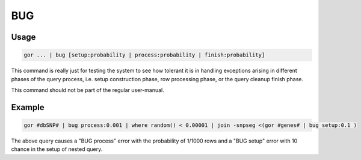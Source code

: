 .. _BUG:

===
BUG
===

Usage
=====

.. code-block:: gor

	gor ... | bug [setup:probability | process:probability | finish:probability]

This command is really just for testing the system to see how tolerant it is in handling exceptions arising in different phases of the query process, i.e. setup construction phase, row processing phase, or the query cleanup finish phase.

This command should not be part of the regular user-manual.

Example
=======

.. code-block:: gor

   gor #dbSNP# | bug process:0.001 | where random() < 0.00001 | join -snpseg <(gor #genes# | bug setup:0.1 )

The above query causes a "BUG process" error with the probability of 1/1000 rows and a "BUG setup" error with 10 chance in the setup of nested query.